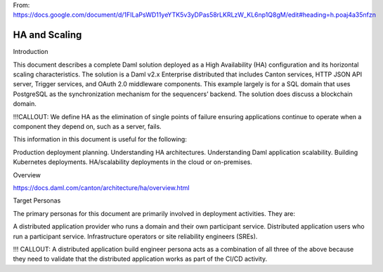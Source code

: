 .. Copyright (c) 2023 Digital Asset (Switzerland) GmbH and/or its affiliates. All rights reserved.
.. SPDX-License-Identifier: Apache-2.0

From:
https://docs.google.com/document/d/1FILaPsWD11yeYTK5v3yDPas58rLKRLzW_KL6np1Q8gM/edit#heading=h.poaj4a35nfzn

HA and Scaling
##############

Introduction

This document describes a complete Daml solution deployed as a High Availability (HA) configuration and its horizontal scaling characteristics. The solution is a Daml v2.x Enterprise distributed that includes Canton services, HTTP JSON API server, Trigger services, and OAuth 2.0 middleware components. This example largely is for a SQL domain that uses PostgreSQL as the synchronization mechanism for the sequencers’ backend. The solution does discuss a blockchain domain. 

!!!CALLOUT: We define HA as the elimination of single points of failure ensuring applications continue to operate when a component they depend on, such as a server, fails. 

This information in this document is useful for the following:

Production deployment planning.
Understanding HA architectures.
Understanding Daml application scalability.
Building Kubernetes deployments.
HA/scalability deployments in the cloud or on-premises.


Overview  

https://docs.daml.com/canton/architecture/ha/overview.html



Target Personas

The primary personas for this document are primarily involved in deployment activities. They are:

A distributed application provider who runs a domain and their own participant service.
Distributed application users who run a participant service.
Infrastructure operators or site reliability engineers (SREs).

!!! CALLOUT: A distributed application build engineer persona acts as a combination of all three of the above because they need to validate that the distributed application works as part of the CI/CD activity. 

